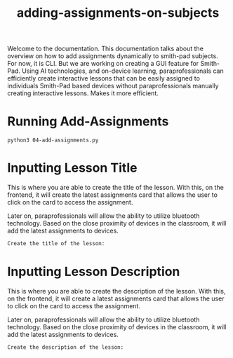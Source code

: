 #+TITLE: adding-assignments-on-subjects 


Welcome to the documentation. This documentation talks about the overview on how to add
assignments dynamically to smith-pad subjects. For now, it is CLI. But we are working on
creating a GUI feature for Smith-Pad. Using AI technologies, and on-device learning,
paraprofessionals can efficiently create interactive lessons that can be easily
assigned to individuals Smith-Pad based devices without paraprofessionals manually creating
interactive lessons. Makes it more efficient.




* Running Add-Assignments

#+BEGIN_SRC shell
python3 04-add-assignments.py
#+END_SRC




* Inputting Lesson Title

This is where you are able to create the title of the lesson. With this,
on the frontend, it will create the latest assignments card that allows
the user to click on the card to access the assignment.

Later on, paraprofessionals will allow the ability to utilize bluetooth technology.
Based on the close proximity of devices in the classroom, it will add the latest
assignments to devices.

#+BEGIN_SRC python
Create the title of the lesson:        
#+END_SRC



* Inputting Lesson Description

This is where you are able to create the description of the lesson. With this,
on the frontend, it will create a latest assignments card that allows the user
to click on the card to access the assignment.

Later on, paraprofessionals will allow the ability to utilize bluetooth technology.
Based on the close proximity of devices in the classroom, it will add the latest
assignments to devices.

#+BEGIN_SRC python
Create the description of the lesson:             
#+END_SRC

